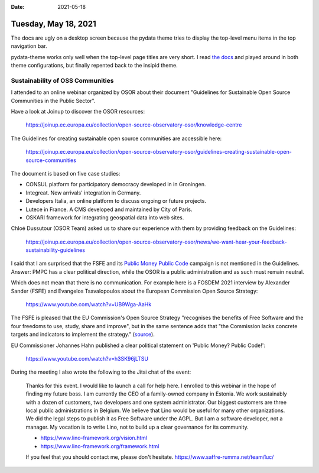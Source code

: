 :date: 2021-05-18

=====================
Tuesday, May 18, 2021
=====================

The docs are ugly on a desktop screen because the pydata theme tries to display
the top-level menu items in the top navigation bar.

.. image:: 0518-pydata-issue.png
  :width: 90%

pydata-theme works only well when the top-level page titles are very short. I
read `the docs
<https://pydata-sphinx-theme.readthedocs.io/en/latest/user_guide/sections.html>`__
and played around in both theme configurations, but finally repented back to the
insipid theme.

Sustainability of OSS Communities
=================================

I attended to an online webinar organized by OSOR about their document
"Guidelines for Sustainable Open Source Communities in the Public Sector".

Have a look at Joinup to discover the OSOR resources:

 https://joinup.ec.europa.eu/collection/open-source-observatory-osor/knowledge-centre

The Guidelines for creating sustainable open source communities are accessible here:

 https://joinup.ec.europa.eu/collection/open-source-observatory-osor/guidelines-creating-sustainable-open-source-communities

The document is based on five case studies:

- CONSUL platform for participatory democracy developed in in Groningen.
- Integreat. New arrivals' integration in Germany.
- Developers Italia, an online platform to discuss ongoing or future
  projects.
- Lutece in France. A CMS developed and maintained by City of Paris.
- OSKARI framework for integrating geospatial data into web sites.

Chloé Dussutour (OSOR Team) asked us to share our experience with them by
providing feedback on the Guidelines:

  https://joinup.ec.europa.eu/collection/open-source-observatory-osor/news/we-want-hear-your-feedback-sustainability-guidelines

I said that I am surprised that the FSFE and its `Public Money Public Code
<https://publiccode.eu/>`__ campaign is not mentioned in the Guidelines. Answer:
PMPC has a clear political direction, while the OSOR is a public administration
and as such must remain neutral.

Which does not mean that there is no communication. For example here is a FOSDEM
2021 interview  by Alexander Sander (FSFE) and Evangelos Tsavalopoulos about the
European Commission Open Source Strategy:

  https://www.youtube.com/watch?v=UB9Wga-AaHk

The FSFE is pleased that the EU Commission's Open Source Strategy "recognises
the benefits of Free Software and the four freedoms to use, study, share and
improve", but in the same sentence adds that "the Commission lacks concrete
targets and indicators to implement the strategy." (`source
<https://fsfe.org/news/2020/news-20201023-01.html>`__).

EU Commissioner Johannes Hahn published a clear political statement on 'Public
Money? Public Code!':

  https://www.youtube.com/watch?v=h3SK96jLTSU

During the meeting I also wrote the following to the Jitsi chat of the event:

  Thanks for this event.
  I would like to launch a call for help here.  I enrolled
  to this webinar in the hope of finding my future boss. I am currently the CEO of
  a family-owned company in Estonia. We work sustainably with a dozen of
  customers, two developers and one system administrator. Our biggest customers
  are three local public administrations in Belgium. We believe that Lino would be
  useful for many other organizations.  We did the legal steps to publish it as
  Free Software under the AGPL. But I am a software developer, not a manager.  My
  vocation is to write Lino, not to build up a clear governance for its community.

  - https://www.lino-framework.org/vision.html
  - https://www.lino-framework.org/framework.html

  If you feel that you should contact me, please don't hesitate.
  https://www.saffre-rumma.net/team/luc/


..
  I assume that besides me there are not many developers here. I mean people
  who actually write code.
